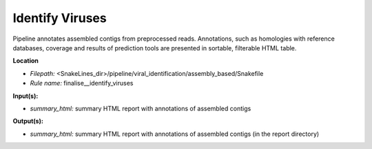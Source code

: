 Identify Viruses
-------------------------------

Pipeline annotates assembled contigs from preprocessed reads. Annotations, such as homologies with
reference databases, coverage and results of prediction tools are presented in sortable, filterable HTML table.

**Location**

- *Filepath:* <SnakeLines_dir>/pipeline/viral_identification/assembly_based/Snakefile
- *Rule name:* finalise__identify_viruses

**Input(s):**

- *summary_html:* summary HTML report with annotations of assembled contigs

**Output(s):**

- *summary_html:* summary HTML report with annotations of assembled contigs (in the report directory)

